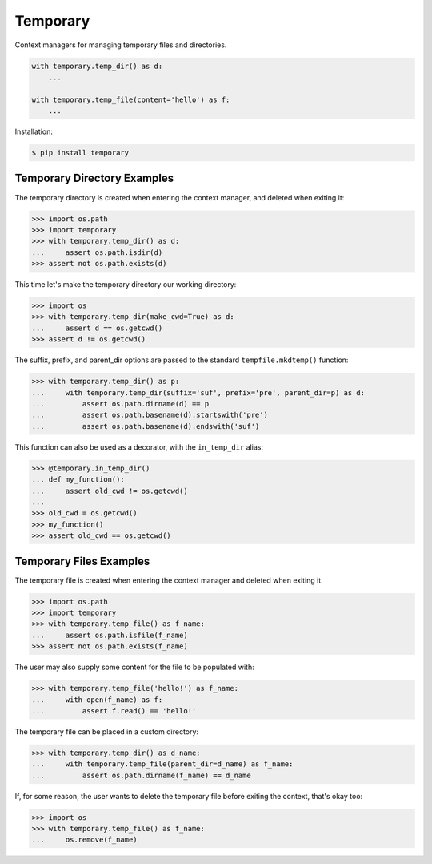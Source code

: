 Temporary |Version| |Build| |Coverage| |Health|
===============================================

|Compatibility| |Implementations| |Format| |Downloads|

Context managers for managing temporary files and directories.


.. code:: python

    with temporary.temp_dir() as d:
        ...

    with temporary.temp_file(content='hello') as f:
        ...


Installation:

.. code:: shell

    $ pip install temporary


Temporary Directory Examples
----------------------------

The temporary directory is created when entering the context manager, and
deleted when exiting it:

.. code:: python

    >>> import os.path
    >>> import temporary
    >>> with temporary.temp_dir() as d:
    ...     assert os.path.isdir(d)
    >>> assert not os.path.exists(d)

This time let's make the temporary directory our working directory:

.. code:: python

    >>> import os
    >>> with temporary.temp_dir(make_cwd=True) as d:
    ...     assert d == os.getcwd()
    >>> assert d != os.getcwd()

The suffix, prefix, and parent_dir options are passed to the standard
``tempfile.mkdtemp()`` function:

.. code:: python

    >>> with temporary.temp_dir() as p:
    ...     with temporary.temp_dir(suffix='suf', prefix='pre', parent_dir=p) as d:
    ...         assert os.path.dirname(d) == p
    ...         assert os.path.basename(d).startswith('pre')
    ...         assert os.path.basename(d).endswith('suf')

This function can also be used as a decorator, with the ``in_temp_dir`` alias:

.. code:: python

    >>> @temporary.in_temp_dir()
    ... def my_function():
    ...     assert old_cwd != os.getcwd()
    ...
    >>> old_cwd = os.getcwd()
    >>> my_function()
    >>> assert old_cwd == os.getcwd()


Temporary Files Examples
------------------------

The temporary file is created when entering the context manager and
deleted when exiting it.

.. code:: python

    >>> import os.path
    >>> import temporary
    >>> with temporary.temp_file() as f_name:
    ...     assert os.path.isfile(f_name)
    >>> assert not os.path.exists(f_name)

The user may also supply some content for the file to be populated with:

.. code:: python

    >>> with temporary.temp_file('hello!') as f_name:
    ...     with open(f_name) as f:
    ...         assert f.read() == 'hello!'

The temporary file can be placed in a custom directory:

.. code:: python

    >>> with temporary.temp_dir() as d_name:
    ...     with temporary.temp_file(parent_dir=d_name) as f_name:
    ...         assert os.path.dirname(f_name) == d_name

If, for some reason, the user wants to delete the temporary file before
exiting the context, that's okay too:

.. code:: python

    >>> import os
    >>> with temporary.temp_file() as f_name:
    ...     os.remove(f_name)


.. |Build| image:: https://travis-ci.org/themattrix/python-temporary.svg?branch=master
   :target: https://travis-ci.org/themattrix/python-temporary
.. |Coverage| image:: https://img.shields.io/coveralls/themattrix/python-temporary.svg
   :target: https://coveralls.io/r/themattrix/python-temporary
.. |Health| image:: https://codeclimate.com/github/themattrix/python-temporary/badges/gpa.svg
   :target: https://codeclimate.com/github/themattrix/python-temporary
.. |Version| image:: https://img.shields.io/pypi/v/temporary.svg
   :target: https://pypi.python.org/pypi/temporary
.. |Downloads| image:: https://img.shields.io/pypi/dm/temporary.svg
   :target: https://pypi.python.org/pypi/temporary
.. |Compatibility| image:: https://img.shields.io/pypi/pyversions/temporary.svg
   :target: https://pypi.python.org/pypi/temporary
.. |Implementations| image:: https://img.shields.io/pypi/implementation/temporary.svg
   :target: https://pypi.python.org/pypi/temporary
.. |Format| image:: https://img.shields.io/pypi/format/temporary.svg
   :target: https://pypi.python.org/pypi/temporary
